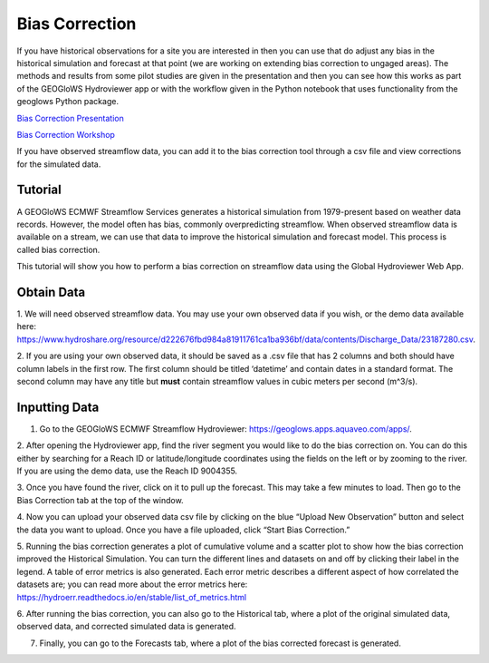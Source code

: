 Bias Correction
===============
If you have historical observations for a site you are interested in then you can use that do adjust any bias in the
historical simulation and forecast at that point (we are working on extending bias correction to ungaged areas). The
methods and results from some pilot studies are given in the presentation and then you can see how this works as part of
the GEOGloWS Hydroviewer app or with the workflow given in the Python notebook that uses functionality from the geoglows
Python package.

`Bias Correction Presentation <https://docs.google.com/presentation/d/1XZ15eqWV1hT4UdX9DxLjctpyS0Bb2G8UGg5oYnuaKQw/edit?usp=sharing>`_

`Bias Correction Workshop <https://colab.research.google.com/drive/15MUTx3lb5P93BLUv8Uehv0gTudc43qkX?usp=sharing>`_

If you have observed streamflow data, you can add it to the bias correction tool through a csv file and view corrections
for the simulated data.

Tutorial
--------

A GEOGloWS ECMWF Streamflow Services generates a historical simulation from 1979-present based on weather data records.
However, the model often has bias, commonly overpredicting streamflow. When observed streamflow data is available on a
stream, we can use that data to improve the historical simulation and forecast model. This process is called bias
correction.

This tutorial will show you how to perform a bias correction on streamflow data using the Global Hydroviewer Web App.

Obtain Data
-----------
1. We will need observed streamflow data. You may use your own observed data if you wish, or the demo data available
here: https://www.hydroshare.org/resource/d222676fbd984a81911761ca1ba936bf/data/contents/Discharge_Data/23187280.csv.

2. If you are using your own observed data, it should be saved as a .csv file that has 2 columns and both should have
column labels in the first row. The first column should be titled ‘datetime’ and contain dates in a standard format.
The second column may have any title but **must** contain streamflow values in cubic meters per second (m^3/s).

.. image:: /_static/imgs/bias-correction/csv-file-format.png
   :width: 300

Inputting Data
--------------

1. Go to the GEOGloWS ECMWF Streamflow Hydroviewer:  https://geoglows.apps.aquaveo.com/apps/.

2. After opening the Hydroviewer app, find the river segment you would like to do the bias correction on. You can do
this either by searching for a Reach ID or latitude/longitude coordinates using the fields on the left or by zooming to
the river. If you are using the demo data, use the Reach ID 9004355.

.. image:: /_static/imgs/bias-correction/reach-id.png
   :width: 700

3. Once you have found the river, click on it to pull up the forecast. This may take a few minutes to load. Then go to
the Bias Correction tab at the top of the window.

.. image:: /_static/imgs/bias-correction/bias-correction-tab.png
   :width: 700

4. Now you can upload your observed data csv file by clicking on the blue “Upload New Observation” button and select the
data you want to upload. Once you have a file uploaded, click “Start Bias Correction.”

.. image:: /_static/imgs/bias-correction/upload.png
   :width: 700

5. Running the bias correction generates a plot of cumulative volume and a scatter plot to show how the bias correction
improved the Historical Simulation. You can turn the different lines and datasets on and off by clicking their label in
the legend. A table of error metrics is also generated. Each error metric describes a different aspect of how correlated
the datasets are; you can read more about the error metrics here: https://hydroerr.readthedocs.io/en/stable/list_of_metrics.html

.. image:: /_static/imgs/bias-correction/volume-comparison.png
   :width: 700

.. image:: /_static/imgs/bias-correction/scatter-plot.png
   :width: 700

.. image:: /_static/imgs/bias-correction/table.png
   :width: 550

6. After running the bias correction, you can also go to the Historical tab, where a plot of the original simulated
data, observed data, and corrected simulated data is generated.

.. image:: /_static/imgs/bias-correction/corrected-simulation-comparison.png
   :width: 700

7. Finally, you can go to the Forecasts tab, where a plot of the bias corrected forecast is generated.

.. image:: /_static/imgs/bias-correction/corrected-streamflow.png
   :width: 700